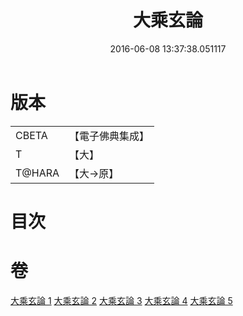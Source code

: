 #+TITLE: 大乘玄論 
#+DATE: 2016-06-08 13:37:38.051117

* 版本
 |     CBETA|【電子佛典集成】|
 |         T|【大】     |
 |    T@HARA|【大→原】   |

* 目次

* 卷
[[file:KR6m0031_001.txt][大乘玄論 1]]
[[file:KR6m0031_002.txt][大乘玄論 2]]
[[file:KR6m0031_003.txt][大乘玄論 3]]
[[file:KR6m0031_004.txt][大乘玄論 4]]
[[file:KR6m0031_005.txt][大乘玄論 5]]

